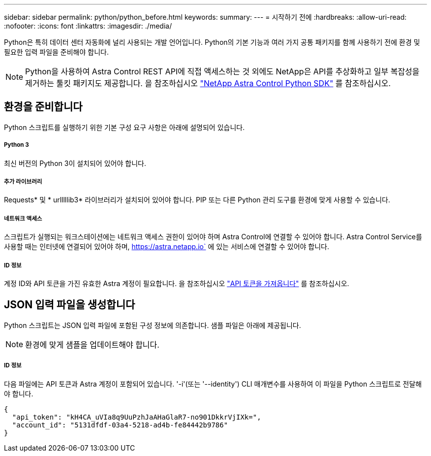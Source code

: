 ---
sidebar: sidebar 
permalink: python/python_before.html 
keywords:  
summary:  
---
= 시작하기 전에
:hardbreaks:
:allow-uri-read: 
:nofooter: 
:icons: font
:linkattrs: 
:imagesdir: ./media/


[role="lead"]
Python은 특히 데이터 센터 자동화에 널리 사용되는 개발 언어입니다. Python의 기본 기능과 여러 가지 공통 패키지를 함께 사용하기 전에 환경 및 필요한 입력 파일을 준비해야 합니다.


NOTE: Python을 사용하여 Astra Control REST API에 직접 액세스하는 것 외에도 NetApp은 API를 추상화하고 일부 복잡성을 제거하는 툴킷 패키지도 제공합니다. 을 참조하십시오 link:../python/astra_toolkits.html["NetApp Astra Control Python SDK"] 를 참조하십시오.



== 환경을 준비합니다

Python 스크립트를 실행하기 위한 기본 구성 요구 사항은 아래에 설명되어 있습니다.



===== Python 3

최신 버전의 Python 3이 설치되어 있어야 합니다.



===== 추가 라이브러리

Requests* 및 * urlllllib3* 라이브러리가 설치되어 있어야 합니다. PIP 또는 다른 Python 관리 도구를 환경에 맞게 사용할 수 있습니다.



===== 네트워크 액세스

스크립트가 실행되는 워크스테이션에는 네트워크 액세스 권한이 있어야 하며 Astra Control에 연결할 수 있어야 합니다. Astra Control Service를 사용할 때는 인터넷에 연결되어 있어야 하며, https://astra.netapp.io` 에 있는 서비스에 연결할 수 있어야 합니다.



===== ID 정보

계정 ID와 API 토큰을 가진 유효한 Astra 계정이 필요합니다. 을 참조하십시오 link:../get-started/get_api_token.html["API 토큰을 가져옵니다"] 를 참조하십시오.



== JSON 입력 파일을 생성합니다

Python 스크립트는 JSON 입력 파일에 포함된 구성 정보에 의존합니다. 샘플 파일은 아래에 제공됩니다.


NOTE: 환경에 맞게 샘플을 업데이트해야 합니다.



===== ID 정보

다음 파일에는 API 토큰과 Astra 계정이 포함되어 있습니다. '-i'(또는 '--identity') CLI 매개변수를 사용하여 이 파일을 Python 스크립트로 전달해야 합니다.

[source, json]
----
{
  "api_token": "kH4CA_uVIa8q9UuPzhJaAHaGlaR7-no901DkkrVjIXk=",
  "account_id": "5131dfdf-03a4-5218-ad4b-fe84442b9786"
}
----